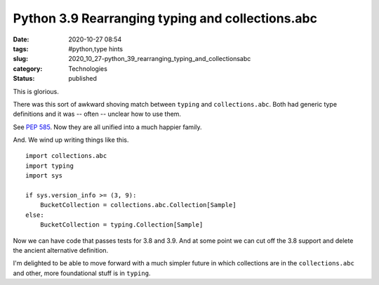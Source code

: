 Python 3.9 Rearranging typing and collections.abc
=================================================

:date: 2020-10-27 08:54
:tags: #python,type hints
:slug: 2020_10_27-python_39_rearranging_typing_and_collectionsabc
:category: Technologies
:status: published

This is glorious.

There was this sort of awkward shoving match between ``typing`` and
``collections.abc``. Both had generic type definitions and it was --
often -- unclear how to use them.

See `PEP 585 <https://www.python.org/dev/peps/pep-0585>`__. Now they are
all unified into a much happier family.

And. We wind up writing things like this.

::

   import collections.abc
   import typing
   import sys

   if sys.version_info >= (3, 9):
       BucketCollection = collections.abc.Collection[Sample]
   else:
       BucketCollection = typing.Collection[Sample]

Now we can have code that passes tests for 3.8 and 3.9. And at some
point we can cut off the 3.8 support and delete the ancient alternative
definition.

I'm delighted to be able to move forward with a much simpler future in
which collections are in the ``collections.abc`` and other, more
foundational stuff is in ``typing``.






